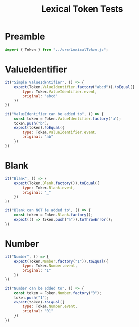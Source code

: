 #+TITLE: Lexical Token Tests
#+PROPERTY: header-args    :comments both :tangle ../test/LexicalToken.test.js

* Preamble

#+begin_src js
import { Token } from "../src/LexicalToken.js";
#+end_src

* ValueIdentifier

#+begin_src js
it("Simple ValueIdentifier", () => {
    expect(Token.ValueIdentifier.factory("abcd")).toEqual({
        type: Token.ValueIdentifier.event,
        original: "abcd"
    })
})

it("ValueIdentifier can be added to", () => {
    const token = Token.ValueIdentifier.factory("a");
    token.push("b");
    expect(token).toEqual({
        type: Token.ValueIdentifier.event,
        original: "ab"
    })
})
#+end_src

* Blank

#+begin_src js
it("Blank", () => {
    expect(Token.Blank.factory()).toEqual({
        type: Token.Blank.event,
        original: "_"
    })
})

it("Blank can NOT be added to", () => {
    const token = Token.Blank.factory();
    expect(() => token.push("a")).toThrowError();
})
#+end_src
* Number

#+begin_src js
it("Number", () => {
    expect(Token.Number.factory("1")).toEqual({
        type: Token.Number.event,
        original: "1"
    })
})

it("Number can be added to", () => {
    const token = Token.Number.factory("0");
    token.push("1");
    expect(token).toEqual({
        type: Token.Number.event,
        original: "01"
    })
})
#+end_src
